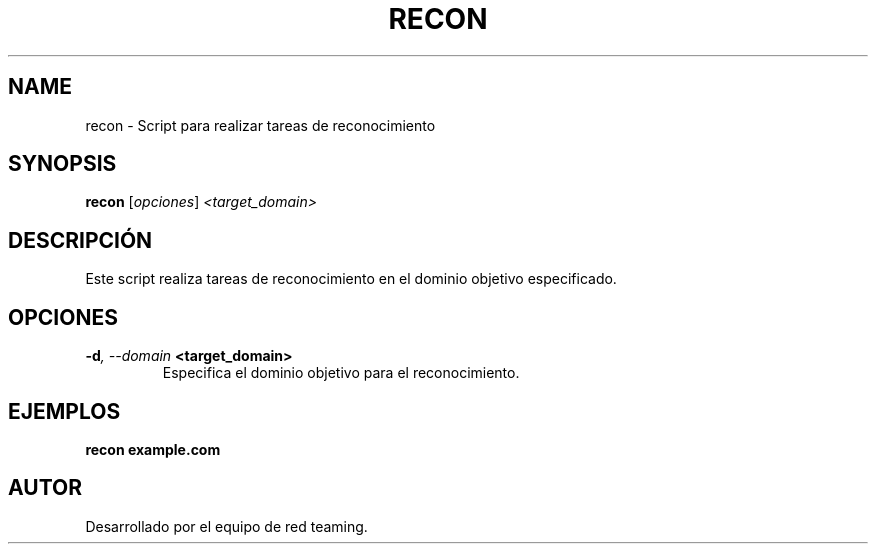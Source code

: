 .TH RECON 1 "July 2024" "Version 1.0" "User Commands"
.SH NAME
recon \- Script para realizar tareas de reconocimiento
.SH SYNOPSIS
.B recon
.RI [ opciones ] " <target_domain>"
.SH DESCRIPCIÓN
Este script realiza tareas de reconocimiento en el dominio objetivo especificado.

.SH OPCIONES
.TP
.BI \-d ", \--domain" " <target_domain>"
Especifica el dominio objetivo para el reconocimiento.

.SH EJEMPLOS
.B
recon example.com

.SH AUTOR
Desarrollado por el equipo de red teaming.
